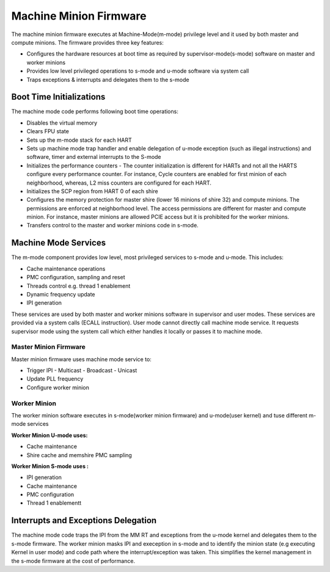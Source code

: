 .. _Machine Minion Firmware:
=======================
Machine Minion Firmware
=======================

The machine minion firmware executes at Machine-Mode(m-mode) privilege level and it used by both master and compute minions.
The firmware provides three key features:

- Configures the hardware resources at boot time as required by supervisor-mode(s-mode) software on master and worker minions
- Provides low level privileged operations to s-mode and u-mode software via system call
- Traps exceptions & interrupts and delegates them to the s-mode

.. _Boot Time Initializations:
*************************
Boot Time Initializations
*************************
The machine mode code performs following boot time operations:

- Disables the virtual memory
- Clears FPU state
- Sets up the m-mode stack for each HART
- Sets up machine mode trap handler and enable delegation of u-mode exception (such as illegal instructions) and software, timer and external interrupts to the S-mode
- Initializes the performance counters
  - The counter initialization is different for HARTs and not all the HARTS configure every performance counter. For instance, Cycle counters are enabled for first minion of each neighborhood, whereas, L2 miss counters are configured for each HART.
- Initializes the SCP region from HART 0 of each shire
- Configures the memory protection for master shire (lower 16 minions of shire 32) and compute minions. The permissions are enforced at neighborhood level. The access permissions are different for master and compute minion. For instance, master minions are allowed PCIE access but it is prohibited for the worker minions.
- Transfers control to the master and worker minions code in s-mode.

.. figure:: m-mode-init.png
	:align: center

.. _Machine Mode Services:
*********************
Machine Mode Services
*********************

The m-mode component provides low level, most privileged services to s-mode and u-mode. This includes:

- Cache maintenance operations
- PMC configuration, sampling and reset
- Threads control e.g. thread 1 enablement
- Dynamic frequency update
- IPI generation

These services are used by both master and worker minions software in supervisor and user modes. These services are provided via a system calls (ECALL instruction). User mode cannot directly call machine mode service. It requests supervisor mode using the system call which either handles it locally or passes it to machine mode.

Master Minion Firmware
======================

Master minion firmware uses machine mode service to:

- Trigger IPI
  - Multicast
  - Broadcast
  - Unicast
- Update PLL frequency
- Configure worker minion

Worker Minion
=============

The worker minion software executes in s-mode(worker minion firmware) and u-mode(user kernel) and tuse different m-mode services

**Worker Minion U-mode uses:**

- Cache maintenance
- Shire cache and memshire PMC sampling

**Worker Minion S-mode uses :**

- IPI generation
- Cache maintenance
- PMC configuration
- Thread 1 enablementt



.. _Interrupts and Exceptions Delegation:
*************************************
Interrupts and Exceptions Delegation
*************************************

The machine mode code traps the IPI from the MM RT and exceptions from the u-mode kernel and delegates them to the s-mode firmware. The worker minion masks IPI and exeception in s-mode and to identify the minion state (e.g executing Kernel in user mode) and code path where the interrupt/exception was taken. This simplifies the kernel management in the s-mode firmware at the cost of performance.